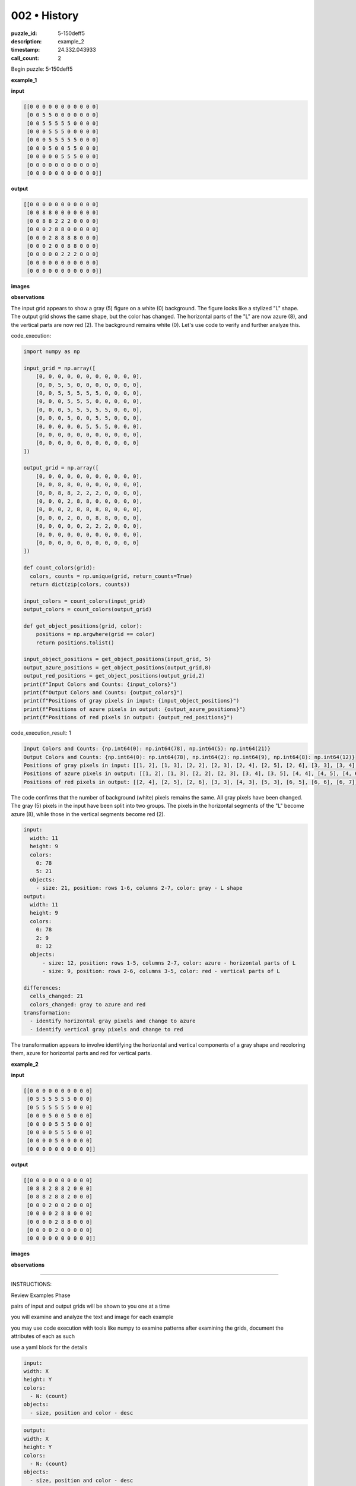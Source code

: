 002 • History
=============

:puzzle_id: 5-150deff5
:description: example_2
:timestamp: 24.332.043933
:call_count: 2






Begin puzzle: 5-150deff5






**example_1**

**input**

.. code-block::

   [[0 0 0 0 0 0 0 0 0 0 0]
    [0 0 5 5 0 0 0 0 0 0 0]
    [0 0 5 5 5 5 5 0 0 0 0]
    [0 0 0 5 5 5 0 0 0 0 0]
    [0 0 0 5 5 5 5 5 0 0 0]
    [0 0 0 5 0 0 5 5 0 0 0]
    [0 0 0 0 0 5 5 5 0 0 0]
    [0 0 0 0 0 0 0 0 0 0 0]
    [0 0 0 0 0 0 0 0 0 0 0]]

**output**

.. code-block::

   [[0 0 0 0 0 0 0 0 0 0 0]
    [0 0 8 8 0 0 0 0 0 0 0]
    [0 0 8 8 2 2 2 0 0 0 0]
    [0 0 0 2 8 8 0 0 0 0 0]
    [0 0 0 2 8 8 8 8 0 0 0]
    [0 0 0 2 0 0 8 8 0 0 0]
    [0 0 0 0 0 2 2 2 0 0 0]
    [0 0 0 0 0 0 0 0 0 0 0]
    [0 0 0 0 0 0 0 0 0 0 0]]

**images**





.. image:: _images/000-example_1_input.png
   :align: left
   :width: 45%




.. image:: _images/000-example_1_output.png
   :align: left
   :width: 45%





**observations**






The input grid appears to show a gray (5) figure on a white (0) background. The figure looks like a stylized "L" shape. The output grid shows the same shape, but the color has changed. The horizontal parts of the "L" are now azure (8), and the vertical parts are now red (2). The background remains white (0). Let's use code to verify and further analyze this.






code_execution:






.. code-block:: python


   import numpy as np

   input_grid = np.array([
       [0, 0, 0, 0, 0, 0, 0, 0, 0, 0, 0],
       [0, 0, 5, 5, 0, 0, 0, 0, 0, 0, 0],
       [0, 0, 5, 5, 5, 5, 5, 0, 0, 0, 0],
       [0, 0, 0, 5, 5, 5, 0, 0, 0, 0, 0],
       [0, 0, 0, 5, 5, 5, 5, 5, 0, 0, 0],
       [0, 0, 0, 5, 0, 0, 5, 5, 0, 0, 0],
       [0, 0, 0, 0, 0, 5, 5, 5, 0, 0, 0],
       [0, 0, 0, 0, 0, 0, 0, 0, 0, 0, 0],
       [0, 0, 0, 0, 0, 0, 0, 0, 0, 0, 0]
   ])

   output_grid = np.array([
       [0, 0, 0, 0, 0, 0, 0, 0, 0, 0, 0],
       [0, 0, 8, 8, 0, 0, 0, 0, 0, 0, 0],
       [0, 0, 8, 8, 2, 2, 2, 0, 0, 0, 0],
       [0, 0, 0, 2, 8, 8, 0, 0, 0, 0, 0],
       [0, 0, 0, 2, 8, 8, 8, 8, 0, 0, 0],
       [0, 0, 0, 2, 0, 0, 8, 8, 0, 0, 0],
       [0, 0, 0, 0, 0, 2, 2, 2, 0, 0, 0],
       [0, 0, 0, 0, 0, 0, 0, 0, 0, 0, 0],
       [0, 0, 0, 0, 0, 0, 0, 0, 0, 0, 0]
   ])

   def count_colors(grid):
     colors, counts = np.unique(grid, return_counts=True)
     return dict(zip(colors, counts))

   input_colors = count_colors(input_grid)
   output_colors = count_colors(output_grid)

   def get_object_positions(grid, color):
       positions = np.argwhere(grid == color)
       return positions.tolist()

   input_object_positions = get_object_positions(input_grid, 5)
   output_azure_positions = get_object_positions(output_grid,8)
   output_red_positions = get_object_positions(output_grid,2)
   print(f"Input Colors and Counts: {input_colors}")
   print(f"Output Colors and Counts: {output_colors}")
   print(f"Positions of gray pixels in input: {input_object_positions}")
   print(f"Positions of azure pixels in output: {output_azure_positions}")
   print(f"Positions of red pixels in output: {output_red_positions}")






code_execution_result: 1






.. code-block::

   Input Colors and Counts: {np.int64(0): np.int64(78), np.int64(5): np.int64(21)}
   Output Colors and Counts: {np.int64(0): np.int64(78), np.int64(2): np.int64(9), np.int64(8): np.int64(12)}
   Positions of gray pixels in input: [[1, 2], [1, 3], [2, 2], [2, 3], [2, 4], [2, 5], [2, 6], [3, 3], [3, 4], [3, 5], [4, 3], [4, 4], [4, 5], [4, 6], [4, 7], [5, 3], [5, 6], [5, 7], [6, 5], [6, 6], [6, 7]]
   Positions of azure pixels in output: [[1, 2], [1, 3], [2, 2], [2, 3], [3, 4], [3, 5], [4, 4], [4, 5], [4, 6], [4, 7], [5, 6], [5, 7]]
   Positions of red pixels in output: [[2, 4], [2, 5], [2, 6], [3, 3], [4, 3], [5, 3], [6, 5], [6, 6], [6, 7]]






The code confirms that the number of background (white) pixels remains the same. All gray pixels have been changed. The gray (5) pixels in the input have been split into two groups. The pixels in the horizontal segments of the "L" become azure (8), while those in the vertical segments become red (2).

.. code-block:: yaml

   input:
     width: 11
     height: 9
     colors:
       0: 78
       5: 21
     objects:
       - size: 21, position: rows 1-6, columns 2-7, color: gray - L shape
   output:
     width: 11
     height: 9
     colors:
       0: 78
       2: 9
       8: 12
     objects:
         - size: 12, position: rows 1-5, columns 2-7, color: azure - horizontal parts of L
         - size: 9, position: rows 2-6, columns 3-5, color: red - vertical parts of L

   differences:
     cells_changed: 21
     colors_changed: gray to azure and red
   transformation:
     - identify horizontal gray pixels and change to azure
     - identify vertical gray pixels and change to red

The transformation appears to involve identifying the horizontal and vertical components of a gray shape and recoloring them, azure for horizontal parts and red for vertical parts.






**example_2**

**input**

.. code-block::

   [[0 0 0 0 0 0 0 0 0 0]
    [0 5 5 5 5 5 5 0 0 0]
    [0 5 5 5 5 5 5 0 0 0]
    [0 0 0 5 0 0 5 0 0 0]
    [0 0 0 0 5 5 5 0 0 0]
    [0 0 0 0 5 5 5 0 0 0]
    [0 0 0 0 5 0 0 0 0 0]
    [0 0 0 0 0 0 0 0 0 0]]

**output**

.. code-block::

   [[0 0 0 0 0 0 0 0 0 0]
    [0 8 8 2 8 8 2 0 0 0]
    [0 8 8 2 8 8 2 0 0 0]
    [0 0 0 2 0 0 2 0 0 0]
    [0 0 0 0 2 8 8 0 0 0]
    [0 0 0 0 2 8 8 0 0 0]
    [0 0 0 0 2 0 0 0 0 0]
    [0 0 0 0 0 0 0 0 0 0]]

**images**





.. image:: _images/001-example_2_input.png
   :align: left
   :width: 45%




.. image:: _images/001-example_2_output.png
   :align: left
   :width: 45%





**observations**






====






INSTRUCTIONS:






Review Examples Phase

pairs of input and output grids will be shown to you one at a time

you will examine and analyze the text and image for each example

you may use code execution with tools like numpy to examine patterns
after examining the grids, document the attributes of each as such

use a yaml block for the details

.. code-block:: yaml

   input:
   width: X
   height: Y
   colors:
     - N: (count)
   objects:
     - size, position and color - desc

.. code-block:: yaml

   output:
   width: X
   height: Y
   colors:
     - N: (count)
   objects:
     - size, position and color - desc

.. code-block:: yaml

   differences:
   cells_changed: N
   colors_changed: desc
   transformation:
     - speculate on transformation rules

your response for this phase should contain the following content parts


* begin with a verbal description of your perception of the input and output
  grid
* run a ``code_execution`` part to test your perceptions - since the code you use
  may not be carried forward on following prompts, be sure to have the code
  print you findings in the output remember that you have access to many python
  libraries for analyzing the grids and validating patterns
* review your findings and try to determine what the natural language program
  is for the transformation








.. seealso::

   - :doc:`002-history`
   - :doc:`002-response`
